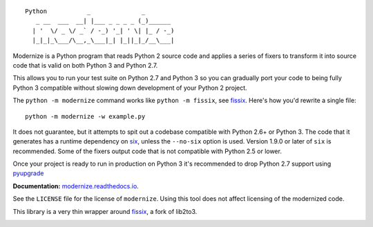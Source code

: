 ::

    Python           _              _        
       _ __  ___  __| |___ _ _ _ _ (_)______ 
      | '  \/ _ \/ _` / -_) '_| ' \| |_ / -_)
      |_|_|_\___/\__,_\___|_| |_||_|_/__\___|


.. image:: https://img.shields.io/coveralls/github/PyCQA/modernize?label=coveralls&logo=coveralls
    :alt: Coveralls
    :target: https://coveralls.io/github/PyCQA/modernize
.. image:: https://img.shields.io/readthedocs/modernize?logo=read-the-docs
    :alt: Read the Docs
    :target: https://modernize.readthedocs.io/en/latest/
.. image:: https://img.shields.io/github/workflow/status/PyCQA/modernize/CI?label=GitHub%20Actions&logo=github
    :alt: GitHub Actions
    :target: https://github.com/PyCQA/modernize
.. image:: https://img.shields.io/pypi/v/modernize?logo=pypi
    :alt: PyPI
    :target: https://pypi.org/project/modernize/

Modernize is a Python program that reads Python 2 source code
and applies a series of fixers to transform it into source code
that is valid on both Python 3 and Python 2.7.

This allows you to run your test suite on Python 2.7 and Python 3
so you can gradually port your code to being fully Python 3
compatible without slowing down development of your Python 2
project.

The ``python -m modernize`` command works like
``python -m fissix``, see `fissix <https://github.com/jreese/fissix>`_.
Here's how you'd rewrite a
single file::

    python -m modernize -w example.py

It does not guarantee, but it attempts to spit out a codebase compatible
with Python 2.6+ or Python 3. The code that it generates has a runtime
dependency on `six <https://pypi.python.org/pypi/six>`_, unless the
``--no-six`` option is used. Version 1.9.0 or later of ``six`` is
recommended. Some of the fixers output code that is not compatible with
Python 2.5 or lower.

Once your project is ready to run in production on Python 3 it's
recommended to drop Python 2.7 support using
`pyupgrade <https://pypi.org/project/pyupgrade/>`_

**Documentation:** `modernize.readthedocs.io
<https://modernize.readthedocs.io/>`_.

See the ``LICENSE`` file for the license of ``modernize``.
Using this tool does not affect licensing of the modernized code.

This library is a very thin wrapper around `fissix
<https://github.com/jreese/fissix>`_, a fork of lib2to3.


.. image:: https://badges.gitter.im/PyCQA/modernize.svg
   :alt: Join the chat at https://gitter.im/PyCQA/modernize
   :target: https://gitter.im/PyCQA/modernize?utm_source=badge&utm_medium=badge&utm_campaign=pr-badge&utm_content=badge